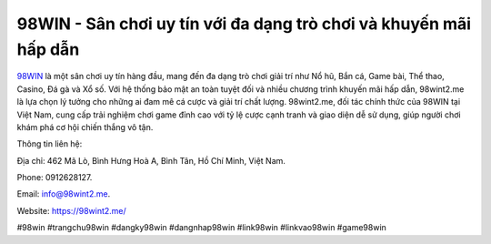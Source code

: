 98WIN - Sân chơi uy tín với đa dạng trò chơi và khuyến mãi hấp dẫn
===================================

`98WIN <https://98wint2.me/>`_ là một sân chơi uy tín hàng đầu, mang đến đa dạng trò chơi giải trí như Nổ hũ, Bắn cá, Game bài, Thể thao, Casino, Đá gà và Xổ số. Với hệ thống bảo mật an toàn tuyệt đối và nhiều chương trình khuyến mãi hấp dẫn, 98wint2.me là lựa chọn lý tưởng cho những ai đam mê cá cược và giải trí chất lượng. 98wint2.me, đối tác chính thức của 98WIN tại Việt Nam, cung cấp trải nghiệm chơi game đỉnh cao với tỷ lệ cược cạnh tranh và giao diện dễ sử dụng, giúp người chơi khám phá cơ hội chiến thắng vô tận.

Thông tin liên hệ: 

Địa chỉ: 462 Mã Lò, Bình Hưng Hoà A, Bình Tân, Hồ Chí Minh, Việt Nam. 

Phone: 0912628127. 

Email: info@98wint2.me. 

Website: https://98wint2.me/ 

#98win #trangchu98win #dangky98win #dangnhap98win #link98win #linkvao98win #game98win
